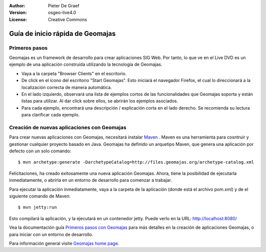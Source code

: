 :Author: Pieter De Graef
:Version: osgeo-live4.0
:License: Creative Commons

.. _geomajas-quickstart:
 
.. image:: ../../images/project_logos/logo-geomajas.png
  :width: 50px
  :height: 50px
  :alt: project logo
  :align: right
  :target: http://www.geomajas.org

**********************************
Guía de inicio rápida de Geomajas
**********************************

Primeros pasos
===============

Geomajas es un framework de desarrollo para crear aplicaciones SIG Web. Por tanto, lo que ve en el Live DVD es un ejemplo de una aplicación construída utilizando
la tecnología de Geomajas.

.. image:: ../../images/screenshots/1024x768/geomajas_1024x768_screen1.png
  :scale: 50%
  :alt: Geomajas Showcase
  :align: right

* Vaya a la carpeta "Browser Clients" en el escritorio.

* De click en el ícono del escritorio "Start Geomajas". Esto iniciará el navegador Firefox, el cual lo direccionará a la localización correcta de manera automática.

* En el lado izquierdo, observará una lista de ejemplos cortos de las funcionalidades que Geomajas soporta y están listas para utilizar. Al dar click sobre ellos, se
  abrirán los ejemplos asociados.

* Para cada ejemplo, encontrará una descripción / explicación corta en el lado derecho. Se recomienda su lectura para clarificar cada ejemplo.


Creación de nuevas aplicaciones con Geomajas
============================================

Para crear nuevas aplicaciones con Geomajas, necesitará instalar `Maven <http://maven.apache.org/>`_ . Maven es una herramienta para cosntruir y gestionar cualquier proyecto basado en Java.
Geomajas ha definido un arquetipo Maven, que genera una aplicación por defecto con un solo comando::


    $ mvn archetype:generate -DarchetypeCatalog=http://files.geomajas.org/archetype-catalog.xml

Felicitaciones, ha creado exitosamente una nueva aplicación Geomajas. Ahora, tiene la posibilidad de ejecutarla inmediatamente, o abrirla en un entorno de desarrollo para comenzar a trabajar.

Para ejecutar la aplicación inmediatamente, vaya a la carpeta de la aplicación (donde está el archivo pom.xml) y de el siguiente comando de Maven::


    $ mvn jetty:run

Esto compilará la aplicación, y la ejecutará en un contenedor jetty. Puede verlo en la URL: http://localhost:8080/

Vea la documentación guía `Primeros pasos con Geomajas <http://files.geomajas.org/maven/trunk/geomajas/docbook-gettingstarted/html/master.html#prereq>`_ para más detalles en la creación de aplicaciones
Geomajas, o para iniciar con un entorno de desarrollo.

Para información general visite `Geomajas home page <http://www.geomajas.org/>`_.

